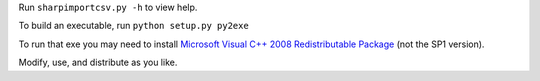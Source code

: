 Run ``sharpimportcsv.py -h`` to view help.

To build an executable, run ``python setup.py py2exe``

To run that exe you may need to install `Microsoft Visual C++ 2008 Redistributable Package`_ (not the SP1 version).

Modify, use, and distribute as you like.

.. _Microsoft Visual C++ 2008 Redistributable Package: http://www.microsoft.com/downloads/details.aspx?FamilyID=9b2da534-3e03-4391-8a4d-074b9f2bc1bf&displaylang=en

